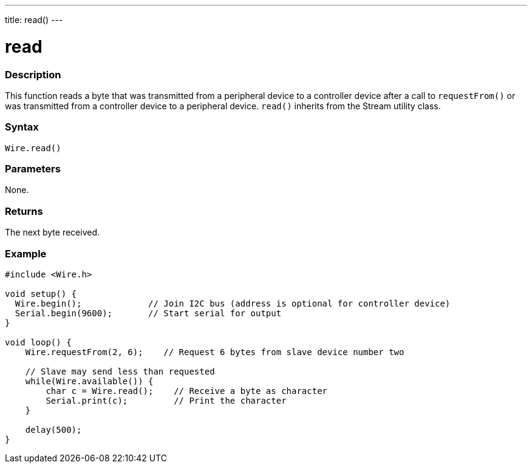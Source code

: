 ---
title: read()
---

= read

//OVERVIEW SECTION STARTS
[#overview]
--

[float]
=== Description
This function reads a byte that was transmitted from a peripheral device to a controller device after a call to `requestFrom()` or was transmitted from a controller device to a peripheral device. `read()` inherits from the Stream utility class.

[float]
=== Syntax 
`Wire.read()`

[float]
=== Parameters 

None. 

[float]
=== Returns 

The next byte received.

[float]
=== Example 

```
#include <Wire.h>

void setup() {
  Wire.begin();             // Join I2C bus (address is optional for controller device)
  Serial.begin(9600);       // Start serial for output
}

void loop() {
    Wire.requestFrom(2, 6);    // Request 6 bytes from slave device number two
    
    // Slave may send less than requested
    while(Wire.available()) {
        char c = Wire.read();    // Receive a byte as character
        Serial.print(c);         // Print the character
    }

    delay(500);
}
```

--
//OVERVIEW SECTION ENDS